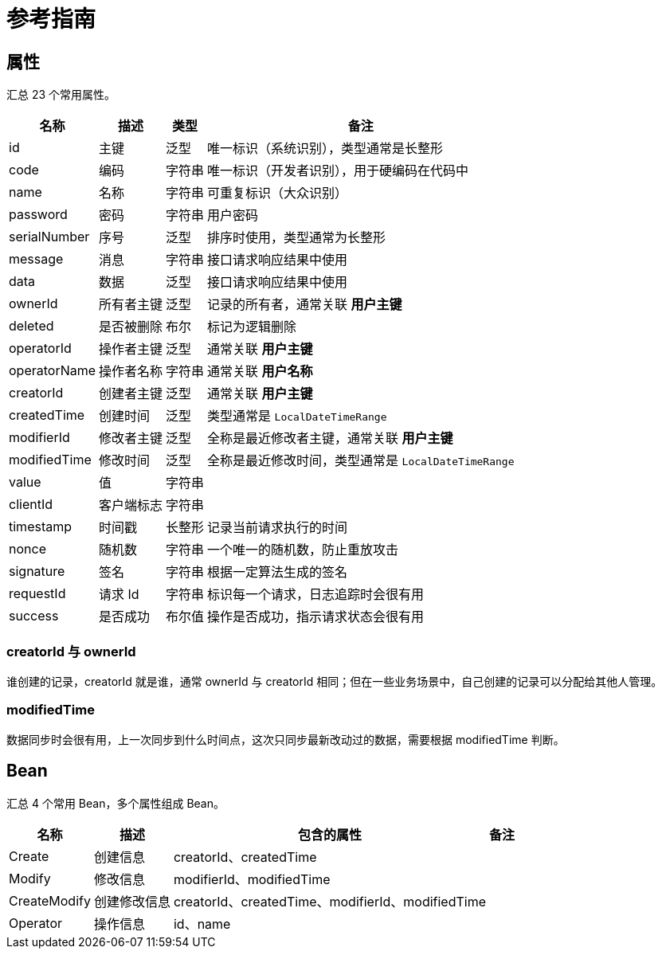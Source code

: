 = 参考指南

== 属性

汇总 23 个常用属性。

[%autowidth.stretch]
|===
|名称 |描述 |类型 |备注

|id
|主键
|泛型
|唯一标识（系统识别），类型通常是长整形

|code
|编码
|字符串
|唯一标识（开发者识别），用于硬编码在代码中

|name
|名称
|字符串
|可重复标识（大众识别）

|password
|密码
|字符串
|用户密码

|serialNumber
|序号
|泛型
|排序时使用，类型通常为长整形

|message
|消息
|字符串
|接口请求响应结果中使用

|data
|数据
|泛型
|接口请求响应结果中使用

|ownerId
|所有者主键
|泛型
|记录的所有者，通常关联 *用户主键*

|deleted
|是否被删除
|布尔
|标记为逻辑删除

|operatorId
|操作者主键
|泛型
|通常关联 *用户主键*

|operatorName
|操作者名称
|字符串
|通常关联 *用户名称*

|creatorId
|创建者主键
|泛型
|通常关联 *用户主键*

|createdTime
|创建时间
|泛型
|类型通常是 `LocalDateTimeRange`

|modifierId
|修改者主键
|泛型
|全称是最近修改者主键，通常关联 *用户主键*

|modifiedTime
|修改时间
|泛型
|全称是最近修改时间，类型通常是 `LocalDateTimeRange`

|value
|值
|字符串
|

|clientId
|客户端标志
|字符串
|

|timestamp
|时间戳
|长整形
|记录当前请求执行的时间

|nonce
|随机数
|字符串
|一个唯一的随机数，防止重放攻击

|signature
|签名
|字符串
|根据一定算法生成的签名

|requestId
|请求 Id
|字符串
|标识每一个请求，日志追踪时会很有用

|success
|是否成功
|布尔值
|操作是否成功，指示请求状态会很有用
|===

=== creatorId 与 ownerId

谁创建的记录，creatorId 就是谁，通常 ownerId 与 creatorId 相同；但在一些业务场景中，自己创建的记录可以分配给其他人管理。

=== modifiedTime

数据同步时会很有用，上一次同步到什么时间点，这次只同步最新改动过的数据，需要根据 modifiedTime 判断。


== Bean

汇总 4 个常用 Bean，多个属性组成 Bean。

[%autowidth.stretch]
|===
|名称 |描述 |包含的属性 |备注

|Create
|创建信息
|creatorId、createdTime
|

|Modify
|修改信息
|modifierId、modifiedTime
|

|CreateModify
|创建修改信息
|creatorId、createdTime、modifierId、modifiedTime
|

|Operator
|操作信息
|id、name
|
|===
